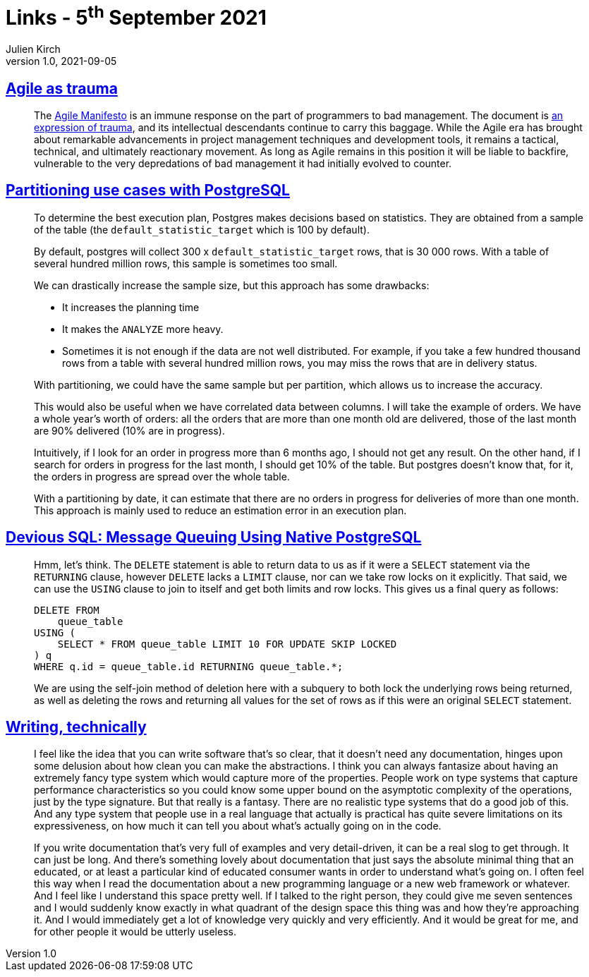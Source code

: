 = Links - 5^th^ September 2021
Julien Kirch
v1.0, 2021-09-05
:article_lang: en
:figure-caption!:
:article_description: Agile as trauma, partitioning in PostgreSQL, technical Writing

== link:https://doriantaylor.com/agile-as-trauma[Agile as trauma]

[quote]
____
The link:https://agilemanifesto.org/[Agile Manifesto] is an immune response on the part of programmers to bad management. The document is link:https://agilemanifesto.org/history.html[an expression of trauma], and its intellectual descendants continue to carry this baggage. While the Agile era has brought about remarkable advancements in project management techniques and development tools, it remains a tactical, technical, and ultimately reactionary movement. As long as Agile remains in this position it will be liable to backfire, vulnerable to the very depredations of bad management it had initially evolved to counter.
____

== link:https://blog.anayrat.info/en/2021/09/01/partitioning-use-cases-with-postgresql/[Partitioning use cases with PostgreSQL]

[quote]
____
To determine the best execution plan, Postgres makes decisions based on statistics. They are obtained from a sample of the table (the `default_statistic_target` which is 100 by default).

By default, postgres will collect 300 x `default_statistic_target` rows, that is 30 000 rows. With a table of several hundred million rows, this sample is sometimes too small.

We can drastically increase the sample size, but this approach has some drawbacks:

* It increases the planning time
* It makes the `ANALYZE` more heavy.
* Sometimes it is not enough if the data are not well distributed. For example, if you take a few hundred thousand rows from a table with several hundred million rows, you may miss the rows that are in delivery status.

With partitioning, we could have the same sample but per partition, which allows us to increase the accuracy.

This would also be useful when we have correlated data between columns. I will take the example of orders. We have a whole year's worth of orders: all the orders that are more than one month old are delivered, those of the last month are 90% delivered (10% are in progress).

Intuitively, if I look for an order in progress more than 6 months ago, I should not get any result. On the other hand, if I search for orders in progress for the last month, I should get 10% of the table. But postgres doesn't know that, for it, the orders in progress are spread over the whole table.

With a partitioning by date, it can estimate that there are no orders in progress for deliveries of more than one month. This approach is mainly used to reduce an estimation error in an execution plan.
____

== link:https://blog.crunchydata.com/blog/message-queuing-using-native-postgresql[Devious SQL: Message Queuing Using Native PostgreSQL]

[quote]
____
Hmm, let's think. The `DELETE` statement is able to return data to us as if it were a `SELECT` statement via the `RETURNING` clause, however `DELETE` lacks a `LIMIT` clause, nor can we take row locks on it explicitly. That said, we can use the `USING` clause to join to itself and get both limits and row locks.
This gives us a final query as follows:

[source,sql]
----
DELETE FROM
    queue_table
USING (
    SELECT * FROM queue_table LIMIT 10 FOR UPDATE SKIP LOCKED
) q
WHERE q.id = queue_table.id RETURNING queue_table.*;
----

We are using the self-join method of deletion here with a subquery to both lock the underlying rows being returned, as well as deleting the rows and returning all values for the set of rows as if this were an original `SELECT` statement.
____

== link:https://signalsandthreads.com/writing-technically/[Writing, technically]

[quote]
____
I feel like the idea that you can write software that's so clear, that it doesn't need any documentation, hinges upon some delusion about how clean you can make the abstractions. I think you can always fantasize about having an extremely fancy type system which would capture more of the properties. People work on type systems that capture performance characteristics so you could know some upper bound on the asymptotic complexity of the operations, just by the type signature. But that really is a fantasy. There are no realistic type systems that do a good job of this. And any type system that people use in a real language that actually is practical has quite severe limitations on its expressiveness, on how much it can tell you about what's actually going on in the code.
____

[quote]
____
If you write documentation that's very full of examples and very detail-driven, it can be a real slog to get through. It can just be long. And there's something lovely about documentation that just says the absolute minimal thing that an educated, or at least a particular kind of educated consumer wants in order to understand what's going on. I often feel this way when I read the documentation about a new programming language or a new web framework or whatever. And I feel like I understand this space pretty well. If I talked to the right person, they could give me seven sentences and I would suddenly know exactly in what quadrant of the design space this thing was and how they're approaching it. And I would immediately get a lot of knowledge very quickly and very efficiently. And it would be great for me, and for other people it would be utterly useless.
____
